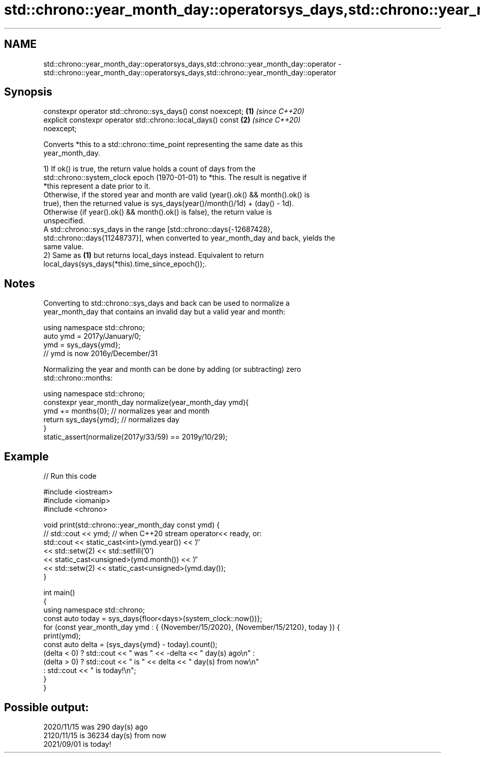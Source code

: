 .TH std::chrono::year_month_day::operatorsys_days,std::chrono::year_month_day::operator 3 "2022.07.31" "http://cppreference.com" "C++ Standard Libary"
.SH NAME
std::chrono::year_month_day::operatorsys_days,std::chrono::year_month_day::operator \- std::chrono::year_month_day::operatorsys_days,std::chrono::year_month_day::operator

.SH Synopsis

   constexpr operator std::chrono::sys_days() const noexcept;         \fB(1)\fP \fI(since C++20)\fP
   explicit constexpr operator std::chrono::local_days() const        \fB(2)\fP \fI(since C++20)\fP
   noexcept;

   Converts *this to a std::chrono::time_point representing the same date as this
   year_month_day.

   1) If ok() is true, the return value holds a count of days from the
   std::chrono::system_clock epoch (1970-01-01) to *this. The result is negative if
   *this represent a date prior to it.
   Otherwise, if the stored year and month are valid (year().ok() && month().ok() is
   true), then the returned value is sys_days(year()/month()/1d) + (day() - 1d).
   Otherwise (if year().ok() && month().ok() is false), the return value is
   unspecified.
   A std::chrono::sys_days in the range [std::chrono::days{-12687428},
   std::chrono::days{11248737}], when converted to year_month_day and back, yields the
   same value.
   2) Same as \fB(1)\fP but returns local_days instead. Equivalent to return
   local_days(sys_days(*this).time_since_epoch());.

.SH Notes

   Converting to std::chrono::sys_days and back can be used to normalize a
   year_month_day that contains an invalid day but a valid year and month:

 using namespace std::chrono;
 auto ymd = 2017y/January/0;
 ymd = sys_days{ymd};
 // ymd is now 2016y/December/31

   Normalizing the year and month can be done by adding (or subtracting) zero
   std::chrono::months:

 using namespace std::chrono;
 constexpr year_month_day normalize(year_month_day ymd){
     ymd += months{0}; // normalizes year and month
     return sys_days{ymd}; // normalizes day
 }
 static_assert(normalize(2017y/33/59) == 2019y/10/29);

.SH Example


// Run this code

 #include <iostream>
 #include <iomanip>
 #include <chrono>

 void print(std::chrono::year_month_day const ymd) {
 //  std::cout << ymd; // when C++20 stream operator<< ready, or:
     std::cout << static_cast<int>(ymd.year()) << '/'
               << std::setw(2) << std::setfill('0')
               << static_cast<unsigned>(ymd.month()) << '/'
               << std::setw(2) << static_cast<unsigned>(ymd.day());
 }

 int main()
 {
     using namespace std::chrono;
     const auto today = sys_days{floor<days>(system_clock::now())};
     for (const year_month_day ymd : { {November/15/2020}, {November/15/2120}, today }) {
         print(ymd);
         const auto delta = (sys_days{ymd} - today).count();
         (delta < 0) ? std::cout << " was " << -delta << " day(s) ago\\n" :
         (delta > 0) ? std::cout << " is " << delta << " day(s) from now\\n"
                     : std::cout << " is today!\\n";
     }
 }

.SH Possible output:

 2020/11/15 was 290 day(s) ago
 2120/11/15 is 36234 day(s) from now
 2021/09/01 is today!
